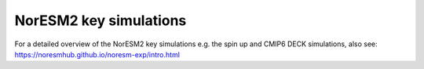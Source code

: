 NorESM2 key simulations
=======================

For a detailed overview of the NorESM2 key simulations e.g. the spin up and CMIP6 DECK simulations, also see: 
https://noresmhub.github.io/noresm-exp/intro.html
